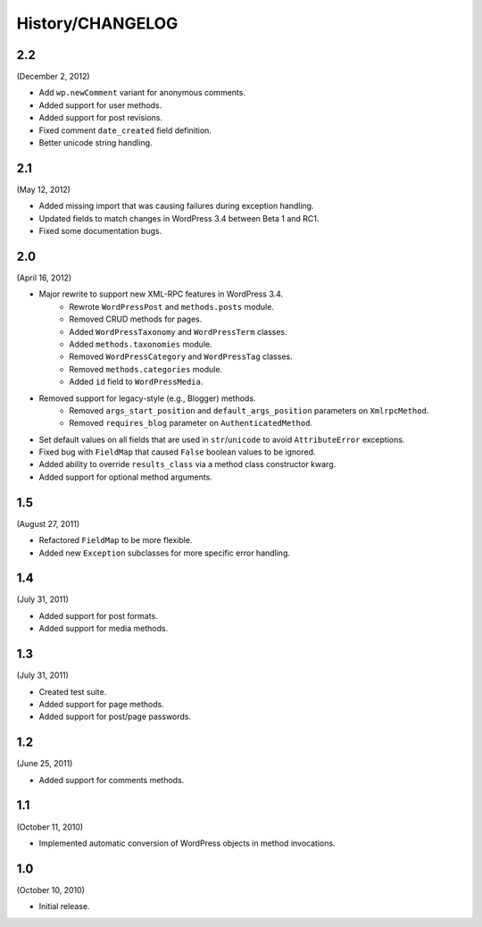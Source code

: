 History/CHANGELOG
=================

2.2
---

(December 2, 2012)

* Add ``wp.newComment`` variant for anonymous comments.
* Added support for user methods.
* Added support for post revisions.
* Fixed comment ``date_created`` field definition.
* Better unicode string handling.

2.1
---

(May 12, 2012)

* Added missing import that was causing failures during exception handling.
* Updated fields to match changes in WordPress 3.4 between Beta 1 and RC1.
* Fixed some documentation bugs.

2.0
---

(April 16, 2012)

* Major rewrite to support new XML-RPC features in WordPress 3.4.
	* Rewrote ``WordPressPost`` and ``methods.posts`` module.
	* Removed CRUD methods for pages.
	* Added ``WordPressTaxonomy`` and ``WordPressTerm`` classes.
	* Added ``methods.taxonomies`` module.
	* Removed ``WordPressCategory`` and ``WordPressTag`` classes.
	* Removed ``methods.categories`` module.
	* Added ``id`` field to ``WordPressMedia``.
* Removed support for legacy-style (e.g., Blogger) methods.
	* Removed ``args_start_position`` and ``default_args_position`` parameters on ``XmlrpcMethod``.
	* Removed ``requires_blog`` parameter on ``AuthenticatedMethod``.
* Set default values on all fields that are used in ``str``/``unicode`` to avoid ``AttributeError`` exceptions.
* Fixed bug with ``FieldMap`` that caused ``False`` boolean values to be ignored.
* Added ability to override ``results_class`` via a method class constructor kwarg.
* Added support for optional method arguments.

1.5
---

(August 27, 2011)

* Refactored ``FieldMap`` to be more flexible.
* Added new ``Exception`` subclasses for more specific error handling.

1.4
---

(July 31, 2011)

* Added support for post formats.
* Added support for media methods.

1.3
---

(July 31, 2011)

* Created test suite.
* Added support for page methods.
* Added support for post/page passwords.

1.2
---

(June 25, 2011)

* Added support for comments methods.

1.1
---

(October 11, 2010)

* Implemented automatic conversion of WordPress objects in method invocations.

1.0
---

(October 10, 2010)

* Initial release.
